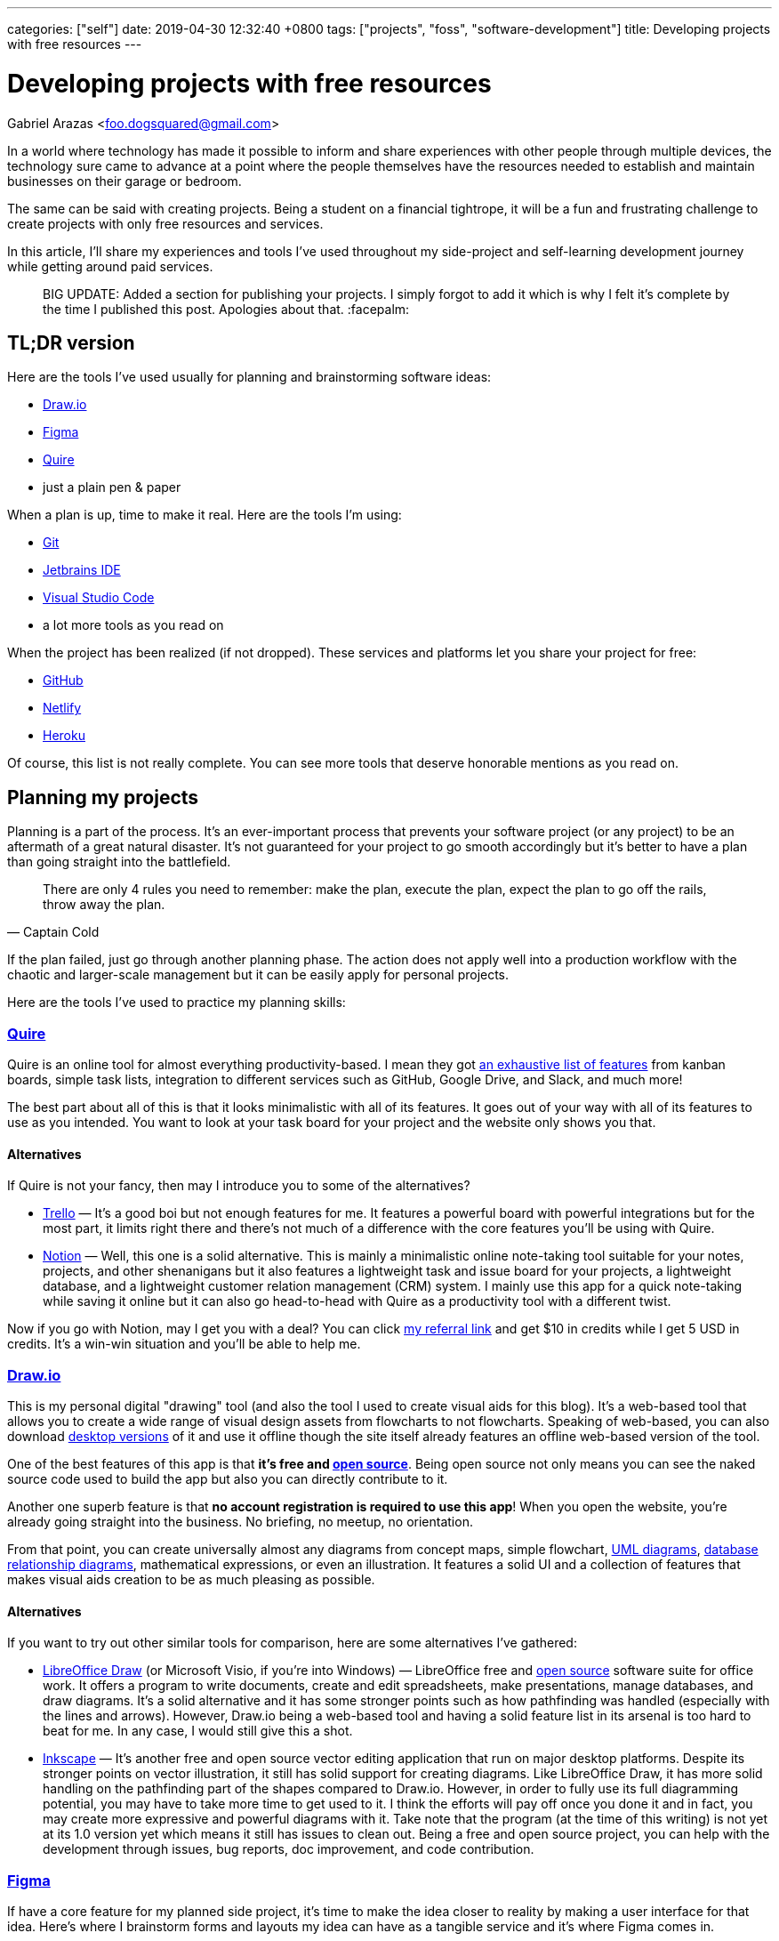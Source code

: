 ---
categories: ["self"]
date: 2019-04-30 12:32:40 +0800
tags: ["projects", "foss", "software-development"]
title: Developing projects with free resources
---

= Developing projects with free resources
Gabriel Arazas <foo.dogsquared@gmail.com>

In a world where technology has made it possible to inform and share
experiences with other people through multiple devices, the technology
sure came to advance at a point where the people themselves have the
resources needed to establish and maintain businesses on their garage or
bedroom.

The same can be said with creating projects. Being a student on a
financial tightrope, it will be a fun and frustrating challenge to
create projects with only free resources and services.

In this article, I'll share my experiences and tools I've used
throughout my side-project and self-learning development journey while
getting around paid services.

____
BIG UPDATE: Added a section for publishing your projects. I simply
forgot to add it which is why I felt it's complete by the time I
published this post. Apologies about that. :facepalm:
____

== TL;DR version

Here are the tools I've used usually for planning and brainstorming
software ideas:

* https://www.draw.io/[Draw.io]
* https://www.figma.com/[Figma]
* https://quire.io/[Quire]
* just a plain pen & paper

When a plan is up, time to make it real. Here are the tools I'm using:

* https://git-scm.com/[Git]
* https://www.jetbrains.com/[Jetbrains IDE]
* https://code.visualstudio.com/[Visual Studio Code]
* a lot more tools as you read on

When the project has been realized (if not dropped). These services and
platforms let you share your project for free:

* https://github.com/[GitHub]
* https://www.netlify.com/[Netlify]
* http://heroku.com/[Heroku]

Of course, this list is not really complete. You can see more tools that
deserve honorable mentions as you read on.

== Planning my projects

Planning is a part of the process. It's an ever-important process that
prevents your software project (or any project) to be an aftermath of a
great natural disaster. It's not guaranteed for your project to go
smooth accordingly but it's better to have a plan than going straight
into the battlefield.

[quote, Captain Cold]
There are only 4 rules you need to remember: make the plan, execute the
plan, expect the plan to go off the rails, throw away the plan.

If the plan failed, just go through another planning phase. The action
does not apply well into a production workflow with the chaotic and
larger-scale management but it can be easily apply for personal
projects.

Here are the tools I've used to practice my planning skills:

=== https://quire.io/[Quire]

Quire is an online tool for almost everything productivity-based. I mean
they got https://quire.io/features[an exhaustive list of features] from
kanban boards, simple task lists, integration to different services such
as GitHub, Google Drive, and Slack, and much more!

The best part about all of this is that it looks minimalistic with all
of its features. It goes out of your way with all of its features to use
as you intended. You want to look at your task board for your project
and the website only shows you that.

==== Alternatives
If Quire is not your fancy, then may I introduce you to some of the
alternatives?

* https://trello.com/[Trello] — It's a good boi but not enough features
for me. It features a powerful board with powerful integrations but for
the most part, it limits right there and there's not much of a
difference with the core features you'll be using with Quire.
* https://www.notion.so/[Notion] — Well, this one is a solid
alternative. This is mainly a minimalistic online note-taking tool
suitable for your notes, projects, and other shenanigans but it also
features a lightweight task and issue board for your projects, a
lightweight database, and a lightweight customer relation management
(CRM) system. I mainly use this app for a quick note-taking while saving
it online but it can also go head-to-head with Quire as a productivity
tool with a different twist.

Now if you go with Notion, may I get you with a deal? You can click
https://www.notion.so/?r=ed358a0e3f6d4e47a5db21a17beaa7dd[my referral
link] and get $10 in credits while I get 5 USD in credits. It's a
win-win situation and you'll be able to help me.

=== https://www.draw.io/[Draw.io]

This is my personal digital "drawing" tool (and also the tool I used to
create visual aids for this blog). It's a web-based tool that allows you
to create a wide range of visual design assets from flowcharts to not
flowcharts. Speaking of web-based, you can also download
https://about.draw.io/integrations/#integrations_offline[desktop
versions] of it and use it offline though the site itself already
features an offline web-based version of the tool.

One of the best features of this app is that *it's free and
https://github.com/jgraph/drawio[open source]*. Being open source not
only means you can see the naked source code used to build the app but
also you can directly contribute to it.

Another one superb feature is that *no account registration is required
to use this app*! When you open the website, you're already going
straight into the business. No briefing, no meetup, no orientation.

From that point, you can create universally almost any diagrams from
concept maps, simple flowchart,
https://en.wikipedia.org/wiki/Unified_Modeling_Language[UML diagrams],
https://www.visual-paradigm.com/guide/data-modeling/what-is-entity-relationship-diagram/[database
relationship diagrams], mathematical expressions, or even an
illustration. It features a solid UI and a collection of features that
makes visual aids creation to be as much pleasing as possible.

==== Alternatives
If you want to try out other similar tools for comparison, here are some
alternatives I've gathered:

* https://www.libreoffice.org/discover/draw/[LibreOffice Draw] (or
Microsoft Visio, if you're into Windows) — LibreOffice free and
https://www.libreoffice.org/about-us/source-code/[open source] software
suite for office work. It offers a program to write documents, create
and edit spreadsheets, make presentations, manage databases, and draw
diagrams. It's a solid alternative and it has some stronger points such
as how pathfinding was handled (especially with the lines and arrows).
However, Draw.io being a web-based tool and having a solid feature list
in its arsenal is too hard to beat for me. In any case, I would still
give this a shot.
* https://inkscape.org/[Inkscape] — It's another free and open source
vector editing application that run on major desktop platforms. Despite
its stronger points on vector illustration, it still has solid support
for creating diagrams. Like LibreOffice Draw, it has more solid handling
on the pathfinding part of the shapes compared to Draw.io. However, in
order to fully use its full diagramming potential, you may have to take
more time to get used to it. I think the efforts will pay off once you
done it and in fact, you may create more expressive and powerful
diagrams with it. Take note that the program (at the time of this
writing) is not yet at its 1.0 version yet which means it still has
issues to clean out. Being a free and open source project, you can help
with the development through issues, bug reports, doc improvement, and
code contribution.

=== https://www.figma.com/[Figma]

If have a core feature for my planned side project, it's time to make
the idea closer to reality by making a user interface for that idea.
Here's where I brainstorm forms and layouts my idea can have as a
tangible service and it's where Figma comes in.

Figma is another web-based program used to create GUI prototypes and
designs. It can also serve as an alternative to Draw.io as a diagramming
and illustration program but that's not the main point we will tackle.
Also take note I have little experience with using this app so feel free
to correct me on the stuff that I'll be saying here.

Since the initial writing for this app is too long (it's really that
good), I'll be making a quick list of features and discuss them shortly
instead:

* It is *free to use and web-based*. Though, it requires an account to
use it, it's not much of an inconvenience once you get a hold of this
app. Being a web-based tool, you can run this anywhere as long as the
machine has WebGL and a compatible web browser.
* It *features a strong user interface (UI) and user experience (UX)*.
The UI is good that
https://twitter.com/foo_dogsquared/status/1102486132648960000[I could
create my first custom-made logo with it] despite being inexperienced
with graphics design.
* It *features a collaborative mode* similar to Google Docs. With the
pain points of being in a collaborative environment, they also *feature
a version control for the sketches*.
* It *works offline* except for online functionalities such as saving
your sketches on the cloud and collaboration mode.
* Has *standard feature arsenal* such as shape tools, pen tool, gradient
tool, importing images, and linking to individual pages. It does not
stop there. They have *a
https://www.youtube.com/watch?v=k74IrUNaJVk[component system] and a
https://www.youtube.com/watch?v=b-xDRjf5B-8[powerful vector editing
tool]* that'll expand your options of smoothly creating unique-looking
assets.

If you'll try this one, you can sign up for an account,
https://www.youtube.com/playlist?list=PLXDU_eVOJTx7QHLShNqIXL1Cgbxj7HlN4[watch
their Getting Started playlist on YouTube], and experiment ahead.

==== Alternatives
Is Figma too complex of a tool for your use case? Here are some
alternatives you can search for:

* https://pencil.evolus.vn/[Pencil] — A free and open source GUI
prototyping platform. Unfortunately, it's not maintained anymore and the
most recent version is from 2017 but it still offer a solid and simpler
GUI prototyping process for websites and desktop apps.
* https://www.draw.io/[Draw.io] — I already discussed this tool so I
won't give much details but you can also use this for simpler
prototyping processes. It just depends on how you would use these tools.

=== Good ol' pen & paper

Well all I need is a way of planning for my project. What a better way
of planning than a good ol' P&P. One of its most useful feature is that
it's quick to load! No internet connection needed! It's a universal
alternative to all the apps listed so far. The only situation you're not
able to boot this up is if you don't have the materials yourself.

In all seriousness though, I think this is one of the most useful ones.
Physically writing is actually more memorable (to me, at least) thus
more things to remember. Besides, I don't want to stare at a digital
screen all day.

Usually when I'm going to plan with this method, I follow through a
system I created for myself. The system is nothing fancy. It's just a
color-coded system with each colored paper shows the priority level for
each task I will make.

If you want to try it for yourself, I'll give you my personal take on
the system:

Now there are three types of tasks in this system: low, normal, and
essential. They're basically another way of indicating priorities on
your tasks. There's also another type of paper which is basically a
reviewer of related concepts to be integrated with the project.

* *Green colored papers* _indicate low priority tasks_. This is usually
the easy stuff and the low-hanging fruits of the project.
* *Blue colored papers* _indicate normal priority tasks_. In the project
development process, this is usually the things that is done after the
core of the project has been completely (or mostly) developed.
* *Yellow colored papers* _indicate essential tasks_. This is usually
the core tasks and they're highly prioritized. I usually associate red
with urgency but whatever fits your boat. I think yellow is a better
choice since it stands out among the shades of blue and green.
* *White colored papers* _indicate related concepts to the project_.
This can be anything from a simple flashcard, an explainer, or a
definition. Heck, you can put a thesis in there if you really want to.
Speaking from personal experience, one of the role of this paper is to
simply make you focus into the core concepts of your project so you
couldn't easily sway and make a bunch of unrelated features and
highlights in your project straight away. Also, it's just there to
remind myself of the things I was supposed to learn.

Take note you don't have to buy colored papers for this one. One of the
beauty of life is the freedom on how to do things and this is no
exception. You could do say, just a simple format to express the core
feature of this system which is _prioritization_. You can list out tasks
and create symbols to express different levels of priority.

== Creating my projects

When you have a plan in place, you can attack it in your own pace. This
is the phase where you'll actually * get your envisioned project closer
to reality*. Since we're in the context of software, I'll talking about
the tools and experiences I was able to use and... experience.

If you want to know the tools outside of software for some unspecified
reason, you can get a rough idea http://freebies-hunt.netlify.com/[in my
relatively recent launched website, Freebies Hunt]. As specified in its
name, all of the resources listed there are free (and some being open)
so you'll be able to have a similar toolset as mine.

So what are the tools I used for this? Read on and find out.

=== https://code.visualstudio.com/[Visual Studio Code]

My go-to text editor and lightweight IDE. This tool is just phenomenal!
It's free and https://github.com/Microsoft/vscode[open source],
https://code.visualstudio.com/updates/[actively being developed], backed
up by a huge community of developers, solid UI/UX for budding
developers, https://code.visualstudio.com/docs[features an extensive
documentation in using the app], and offers hackability that extends the
app even further.

Of course, this tool still has its
https://github.com/Microsoft/vscode/issues[issues] but with the active
development from the core maintainers and other contributors, you know
that it'll have a great future. With that said, this tool is not a
panacea for our development tool problems. The core scope of this tool
is limited outside of web development especially when compared to
comprehensive IDEs such as https://visualstudio.com/[Visual Studio] and
https://www.jetbrains.com/[Jetbrains IDE product line]. Even though it
can be extended with the user-created plugins, when compared to
first-party solutions, it's not usually enough (though there are
exceptions).

==== Alternatives
Want to try other text editors? Here's a list of it:

* https://atom.io/[Atom] — A free and open source text editor made by
the team at https://github.com/[GitHub] and it can be considered as the
most fitting rival with Visual Studio Code. They're both made with
https://electronjs.org/[Electron]. Both offer similar set of features
from hackability to the user interface. Atom, however, has a stronger
focus on Git integration (specifically with GitHub). Basing from
personal experience, you can already have the same level of focus on
Visual Studio Code with the
https://marketplace.visualstudio.com/search?term=git&target=VSCode&category=All%20categories&sortBy=Relevance[third-party
plugins] and improving Git integration.
* https://www.gnu.org/software/emacs/[GNU Emacs] — A family of text
editor mostly known for its extensibility but specifically were looking
at GNU Emacs which is the most popular member of the family. Compared to
other text editors we've featured so far, this text editor has a steeper
learning curve to master it especially when going from absolute zero. It
also features integration with https://www.gnu.org/software/gdb/[GDB] (a
debugger) making it into a lightweight IDE, has tons of keyboard
shortcuts, features multiple modes, and best of all, you can play tetris
with it (seriously). If you want to look further, you can take
https://www.gnu.org/software/emacs/tour/index.html[a tour of Emacs from
the GNU website] and see what more things Emacs can do.
* https://www.vim.org/[Vim] — If you're hardcore, take a look into a
text editor infamously known for its... difficulty. Anyway, I'm pretty
sure you've heard of Vim by now after seeing it being memed to death.
Vim is a text editor that utilizes the modal philosophy where it
utilizes a different mode for editing files and inserting text. Like
Emacs, it has a steep learning curve with its unconventional way of
manipulating files. It's also programmable and contains a _lot_ of
keyboard shortcuts and configuration options that you'll find
https://github.com/search?q=vimrc[a community of developers sharing
their Vim configuration files]. If you want a shallow dive into Vim, you
can use this https://hacker-tools.github.io/editors/[course lecture]
I've used.

=== https://www.jetbrains.com/[Jetbrains IDE]

If my project is in a larger scope or is in need for a more specialized
tool, I might use an IDE. A personal example could be making a project
with C++ and I need to learn more on using https://cmake.org/[CMake]. If
you need to develop in https://golang.org/[Go],
https://docs.microsoft.com/en-us/dotnet/csharp/[C#], or in
https://www.arduino.cc/[Arduino], there are specialized tools that are
built for that.

My IDEs of choice are from Jetbrains, a software development company
whose product targets developers, where they offer a netful of IDEs for
different programming languages and toolsets. Their IDEs have reached a
wholesome reputation with plentiful of useful features and active
development updates. Not to mention that they can run across all major
platforms in Windows, Mac OS, and Linux which really sold me on this
one. Though the only problem is that they're proprietary but they do
offer free licenses on all of their tools
https://www.jetbrains.com/student/[for students] (which I did) and
https://www.jetbrains.com/opensource/[for developers of non-commercial
open source projects].

==== Alternatives
Fortunately, some of the IDEs have a free community version though it's
usually inferior compared to the proprietary versions. Though, they're
mostly enough especially in the beginning of the development. However,
if you're looking for a free and more robust IDE, you could look into
the following alternatives:

* https://visualstudio.com/[Visual Studio] — If you're using Windows or
Mac OS, this could be a solid choice. Not only that it supports most of
the popular programming languages and toolsets but it is also _free_.
The Visual Studio installation process lets you customize your
development environment according to your need whether you want to
create cross-platform programs with C++ or want to get started on game
development with Unity or even both, why not. There's plenty of choices
you can make with this. The only gripe here is that it's not available
in Linux/BSD systems. I use this in particular when developing in
Windows since their free community edition is just too good to pass up.
* https://www.eclipse.org/eclipseide/[Eclipse] — It's basically the
cross-platform open source version of Jetbrains where their product line
of IDEs offer support on most of programming languages such as C/C++,
PHP, Java, Rust, and many others. I don't know how high of a candle they
hold today but I found it to be useful enough to get started.

This is not an exhaustive list of IDEs for you to try (I mean three
items, really?) but I recommend to try and search if it doesn't make you
satisfied. Here, https://github.com/sindresorhus/awesome[I got you a
place to get started on your search].

=== https://git-scm.com/[Git]

Well, we all have our ways in saving our stuff. One of the ways I did
(way back when I have completely no idea in programming) would be simply
saving the file and adding a `+v2+` at the end of its name.

image::https://imgs.xkcd.com/comics/documents.png[title="My archiving skills in high school",float="right",align="center"]

Other would use a software that can automatically create backups.
Nowadays, popular softwares for writing most likely have an auto-save
feature built into the system: https://docs.google.com/[Google Docs],
https://evernote.com/[Evernote], https://notion.so/[Notion],
https://visualstudio.com[Visual Studio],
https://code.visualstudio.com[Visual Studio Code],
https://www.jetbrains.com/[Jetbrains IDEs] – you name it, they most
likely have it. 

For solo projects, it is practical enough but if you
want to amp your version controlling skill then you can use a full-on
_version control system_ (shortened as _VCS_). I won't discuss what a
VCS here but you can take a quick overview from one of the training
videos from GitHub.

This is where Git
(https://en.wikipedia.org/wiki/Comparison_of_version_control_software[and
its other competitors]) comes in. You can refer to
https://git-scm.com/book/en/v2/Getting-Started-What-is-Git%3F[more
well-written posts about it].

One objective of using a version control system like Git is not only
acts as an epic save button but it also makes collaborative works to
progress smoother. This is great in cases that your project needs help
from other people aside from you. Since you're in the same page as your
other collaborators, you can go through the same process of adding
contributions to your project.

Git is my go-to version control software. It is nice to work with and it
has ton of free services that are integrated with it. Despite it's
mostly used for software projects, it can be useful for non-software
stuff though better and more specialized solutions may exist.

=== Other tools

Well, here's a list of tools that deserves an honorable mention:

* https://asciidoctor.org/[Asciidoctor] — A free and open source text
processor for https://asciidoctor.org/docs/what-is-asciidoc/[Asciidoc],
a lightweight text formatting language similar to
https://daringfireball.net/projects/markdown[Markdown]. Unlike Markdown,
the scope of Asciidoc is much higher that it enables you to create an
entire book with complete features using only the vanilla syntax of
Asciidoc. I think this is a solid alternative to Markdown with more
out-of-the-box features and it is standardized so we won't have to worry
more on using a particular Markdown flavor. I recommend to get started
with https://asciidoctor.org/docs/[the docs], there's seriously a ton of
stuff to be explored here.
* https://kile.sourceforge.io/[Kile] — My most recent tool in my belt.
It's an IDE (or rather integrated writing environment? IWE?) for writing
https://www.latex-project.org/[LaTeX] documents. I've recently made my
technical notes into LaTeX documents and it is amazing so far. I haven't
tried all of the features yet but I can see continuing to write notes
with it and find a way on how to publish them on the web painlessly.
* https://www.gnu.org/software/make/manual/make.html[Make] — A
cross-platform free and open source automation tool usually used for
software projects. If you're not familiar with it and want to try and
experiment with it, you can
https://opensource.com/article/18/8/what-how-makefile[refer to this
article] to get started.
* https://pandoc.org/[Pandoc] — A cross-platform free and open source
universal document converter for various file formats and even your own
formats. It supports major writing file formats like LaTeX, HTML,
Asciidoc, Markdown (along with other flavors), and Textile. From there,
you can convert one file from another with PDF, EPUB, and other file
formats.
* https://www.gnu.org/software/octave/[Octave] — A free and open source
computational environment made by https://www.gnu.org/[GNU Software] so
you know it's good stuff. It mostly serve as an alternative to
https://www.mathworks.com/products/matlab.html[MATLAB] for me. Speaking
of MATLAB, it's also mostly (READ: mostly) compatible with MATLAB syntax
so you don't have to do a full-on porting of the computations (if
there's any). I mostly use this just for the more complex mathematical
graphics though I may use LaTeX or maybe
http://asymptote.sourceforge.net/[Asymptote] for the later notes.
* https://tiddlywiki.com/[TiddlyWiki] — A single-file personal wiki made
in JavaScript with the one file being an HTML file. This is absolutely
one of the most fascinating projects I've ever seen out there. Not only
that it's quite cool on the programming aspect but also on the
note-taking aspect. It features a wiki that is both portable and
distributable for you and your readers. You can also customize your
TiddlyWiki at your own whim to its appearances and its function by
creating plugins. With all of those features, I think this is a perfect
platform to share my notes without much hassle.

== Publishing my project

If you want your project to be available for the whole world to see, you
have available free options that lets you do that. Starting with...

=== https://github.com/[GitHub]

When you want to share your project with the world for everyone to see,
you need a server to do that. Fortunately, there are free services that
does exactly that. Enter GitHub.

Majority of you readers might have heard of this before. After all, it
is _one of the largest and most popular development platform_ out there
for the software industry. It's also _the_ leading development platform
for open source software. It is where the big kids of the tech industry
hang out: Microsoft, Google, Linux Foundation, you name it.

Couple of that with the number of developers signed up, being the
de-facto platform for the open source community, and the nature of open
source, the network value is just too good to not ignore it especially
if you're looking for a first step through the door of the industry.

GitHub offer practically free unlimited public and private repo (with
limited collaborators) for your projects. Whether you want to show off
your projects or to keep your projects safe in the cloud, GitHub has you
covered. Being a software development platform, it has a variety of
features to aid software development:

* Issue tracking that is open for other people with GitHub accounts.
* An easy-to-use interface for forking, code review, and merge conflicts
management.
* Organizations can be created and invite other people to join and grant
them level of access for your projects. Whether you want non-members to
have a read-only access or can contribute alongside is a decision you
can make.
* GitHub also has a https://github.com/marketplace[marketplace of
different services] making a part of your development process to go much
smoother.
* Offers a social place for code snippets called
https://gist.github.com[GitHub Gists].
* Built-in tools for reporting and monitoring your projects.
* https://education.github.com/pack/[Grants aid for students to get
started on their software development journey] which further makes
GitHub more of a de-facto platform not only for seasoned developers but
also for newcomers.

Anyways, if you're looking for an alternative to GitHub, here's some
other Git-based web hosting sites:

* https://gitlab.com/[GitLab] is probably the closest competitor to
GitHub. It offers pretty much everything GitHub has (except for the
student pack) but it has some other tricks GitHub doesn't have:
** Offers true unlimited public and private repos with unlimited
collaborators so you can make your projects truly private here.
** Has built-in CI/CD tools making GitLab an out-of-the-box suitable
platform for DevOps development.
** Can be self-hosted (meaning you can run GitLab locally in your own
machine).
* https://bitbucket.org/[Bitbucket] is another competitor to GitHub. Its
core feature set is quite similar to GitLab: having built-in CI/CD
tools, can be self-hosted, and has a ton of built-in integration with
other services such as Trello and Slack.

=== http://heroku.com/[Heroku]

If you're looking to deploy your dynamic web app, look no further to
Heroku. Heroku offers an infrastructure as a service that is made sure
to be as easy as possible and it is sure easy in my experience so far.

Heroku just needs a Git repo from GitHub, GitLab, Bitbucket, and other
platforms and you're mostly done. Just tweak the app further, store your
secret credentials, enable related services for your app, and your app
will set ablaze live on the web.

Alternatives:

* https://glitch.com/[Glitch] — One of the coolest alternative to
Heroku. It's another app deployment platform but with the sense of
community mixed in. It lets you remix other people's app as well as you
let them remix your app (if you choose). This is a nice platform for
your hobby projects though it https://glitch.com/help/languages/[only
supports Node.js for now (as of this writing)].
* https://zeit.co/now[Now] An app deployment service from Zeit. It
offers a platform to deploy your web apps though you have to integrate
it with your app instead of just placing your app and letting it run.
Like Heroku, it also offers a generous free tier that is mostly enough
for managing multiple hobby projects.
* http://firebase.google.com/[Firebase] — An infrastructure-as-a-service
(IaaS) later acquired by Google. It offers a generous free tier services
if you're starting out but later it gets expensive as your project made
through the limit. The only downside when using this is you have to
integrate your app and may use some proprietary solutions along with it.
* https://repl.it/[Repl.it] — Possibly one of the best alternatives to
Heroku. Similar to Glitch, it's an online IDE that
https://repl.it/site/languages[supports a lot of languages] and it got
https://repl.it/discord[a community of hackers behind it]. It's a pretty
cool tool especially for hobby projects and such. It is also open for
other users in the Repl.it community, being able to fork your projects.

=== https://www.netlify.com/[Netlify]

If you want to publish your static website, no need to deploy it with
Heroku since it'll just add to your monthly quota.
https://www.netlify.com/[Netlify] is one of the perfect platforms for
that.

Like Heroku, Netlify is a platform that aims to make web app deployment
as easy as possible. Just create an account, login to Netlify, integrate
your Git repo, and give configurations for deployment then celebrate!

It offers out-of-the-box integration with common web workflow like task
runners and Git repos and
https://www.netlify.com/products/build/[automates them through a work
pipeline], doing all the dev-ops work for you. It's pretty fantastic
especially if you're working solo.

Of course, https://www.netlify.com/pricing/[Netlify offers a generous
free tier] limiting your account up to 100GB bandwidth for your list of
deployed projects. For me, that is more than enough.

Of course, tons of alternatives are available but here's the following
that topped the list for me:

* https://surge.sh/[Surge] — One of the more popular static site
deployment tool. It's simply a deployment tool available in the command
line. Also provides out-of-the-box integration with common workflows.
* https://pages.github.com/[GitHub Pages] — If you're mainly a
https://gitlab.com[GitLab] user,
https://docs.gitlab.com/ee/user/project/pages/[GitLab also offers a
similar service]. It's the free static web hosting service offered in
GitHub. You can set some configurations for your static website such as
the branch specified to hold your site's files. You could also create a
quick landing page for your repo with it.
* https://zeit.co/now[Now] — One of the more advanced alternative. It's
a platform for static and dynamic sites. Available as a command line
tool, the platform also offers a https://zeit.co/pricing[generous free
tier].

With all of those above, you're practically set for life in your web
development learning journey. It's pretty amazing that we get these
stuff for FREE, mind you. Now go ahead and ship some apps.

=== Other tools

Well, here's some honorable mentions:

* https://travis-ci.org/[Travis CI] — A continuous
integration/continuous deployment (CI/CD) service that integrates very
well with GitHub which is the reason why I list it here. If you're not
familiar with CI/CD systems yet, you can view
https://www.youtube.com/watch?v=ymPOI4gWQFY&list=PL0zVEGEvSaeFFy32i5A4041qSTbYqtKqv[this
video series by @mpjme from FunFunFunction] to get you started. The
video series assumes that you're familiar with programming workflows (in
which you're most likely to be since you're reading my posts right now).
* Your own automation script. — In some cases or reason, you'll have to
craft the deployment script yourself. You might write one of these since
you don't want to rely on a CI/CD service or just want to deploy it
yourself.
* Your own backend, maybe? — If it's powerful enough, I guess you could
but I recommend more to pass that responsibility to the companies that
offer dedicated servers. Unless your project _revolves around deploying
your own backend_, I don't see much reason to deploy it with your own.

== Conclusion

There's my general workflow in its glory using only with (mostly) free
and open source technologies. There's a lot more things to keep an eye
on especially if you're looking for a specific set of technologies or
needs. If you're looking for more open content, I can point you to the
following:

* https://github.com/sindresorhus/awesome[`+awesome+`] — A list of
resource list of various technologies and topics from software
development, music, research, to game development. You should be able to
get a start of your search of open content from there.
* https://freebies-hunt.netlify.com/[Freebies Hunt] — I've created this
website as a way of introducing you to free and open content, in
general. It contains free resources for programming, music, design, and
other interests I have. Quite similar to `+awesome+` but it stripped
down to my preferred resources. Of course, for the spirit of open
content (and software), everything on this website is open source from
the https://github.com/foo-dogsquared/freebies-hunt[website] and the
https://github.com/foo-dogsquared/freebies-hunt-api/[API] I've built.

One of the most beneficial things on free and open content today is that
they're easily accessible as they're easily created. Not only that it
does help on making the technology to easily create interest on the
public but also to create progress by everyone.

Though with the said nature of open content, there are problems that are
bound to be manifested such as the large amount of open content that can
be completely overwhelming to newcomers up to the quality of the open
content seeing as it can be made by everyone.

Overall, I don't think it can be a problem as long as there are leading
bodies that govern and direct the advancement of the technology or the
domain it operates with. (Of course there are problems bound with it as
well but that's how life works, solving problem inherently creates
another problem.)

